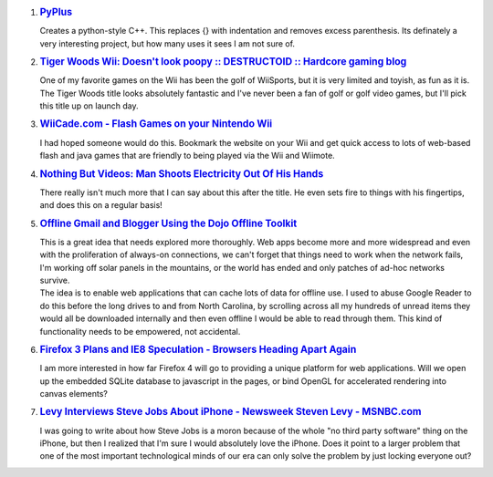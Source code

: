 #. .. rubric:: `PyPlus <http://www.imitationpickles.org/pyplus/>`__
      :name: pyplus
      :class: desc

   Creates a python-style C++. This replaces {} with indentation and
   removes excess parenthesis. Its definately a very interesting
   project, but how many uses it sees I am not sure of.

#. .. rubric:: `Tiger Woods Wii: Doesn't look poopy :: DESTRUCTOID ::
      Hardcore gaming
      blog <http://www.destructoid.com/tiger-woods-wii-doesn-t-look-poopy-29351.phtml>`__
      :name: tiger-woods-wii-doesnt-look-poopy-destructoid-hardcore-gaming-blog
      :class: desc

   One of my favorite games on the Wii has been the golf of WiiSports,
   but it is very limited and toyish, as fun as it is. The Tiger Woods
   title looks absolutely fantastic and I've never been a fan of golf or
   golf video games, but I'll pick this title up on launch day.

#. .. rubric:: `WiiCade.com - Flash Games on your Nintendo
      Wii <http://www.wiicade.com/Home.aspx>`__
      :name: wiicade.com---flash-games-on-your-nintendo-wii
      :class: desc

   I had hoped someone would do this. Bookmark the website on your Wii
   and get quick access to lots of web-based flash and java games that
   are friendly to being played via the Wii and Wiimote.

#. .. rubric:: `Nothing But Videos: Man Shoots Electricity Out Of His
      Hands <http://nothingbutvideos.blogspot.com/2007/01/man-shoots-electricity-out-of-his-hands.html>`__
      :name: nothing-but-videos-man-shoots-electricity-out-of-his-hands
      :class: desc

   There really isn't much more that I can say about this after the
   title. He even sets fire to things with his fingertips, and does this
   on a regular basis!

#. .. rubric:: `Offline Gmail and Blogger Using the Dojo Offline
      Toolkit <http://www.sitepen.com/blog/2007/01/09/28/>`__
      :name: offline-gmail-and-blogger-using-the-dojo-offline-toolkit
      :class: desc

   | This is a great idea that needs explored more thoroughly. Web apps
     become more and more widespread and even with the proliferation of
     always-on connections, we can't forget that things need to work
     when the network fails, I'm working off solar panels in the
     mountains, or the world has ended and only patches of ad-hoc
     networks survive.
   | The idea is to enable web applications that can cache lots of data
     for offline use. I used to abuse Google Reader to do this before
     the long drives to and from North Carolina, by scrolling across all
     my hundreds of unread items they would all be downloaded internally
     and then even offline I would be able to read through them. This
     kind of functionality needs to be empowered, not accidental.

#. .. rubric:: `Firefox 3 Plans and IE8 Speculation - Browsers Heading
      Apart
      Again <http://www.readwriteweb.com/archives/firefox_3_plans.php>`__
      :name: firefox-3-plans-and-ie8-speculation---browsers-heading-apart-again
      :class: desc

   | I am more interested in how far Firefox 4 will go to providing a
     unique platform for web applications. Will we open up the embedded
     SQLite database to javascript in the pages, or bind OpenGL for
     accelerated rendering into canvas elements?

#. .. rubric:: `Levy Interviews Steve Jobs About iPhone - Newsweek
      Steven Levy -
      MSNBC.com <http://www.msnbc.msn.com/id/16566968/site/newsweek/page/3/>`__
      :name: levy-interviews-steve-jobs-about-iphone---newsweek-steven-levy---msnbc.com
      :class: desc

   | I was going to write about how Steve Jobs is a moron because of the
     whole "no third party software" thing on the iPhone, but then I
     realized that I'm sure I would absolutely love the iPhone. Does it
     point to a larger problem that one of the most important
     technological minds of our era can only solve the problem by just
     locking everyone out?
